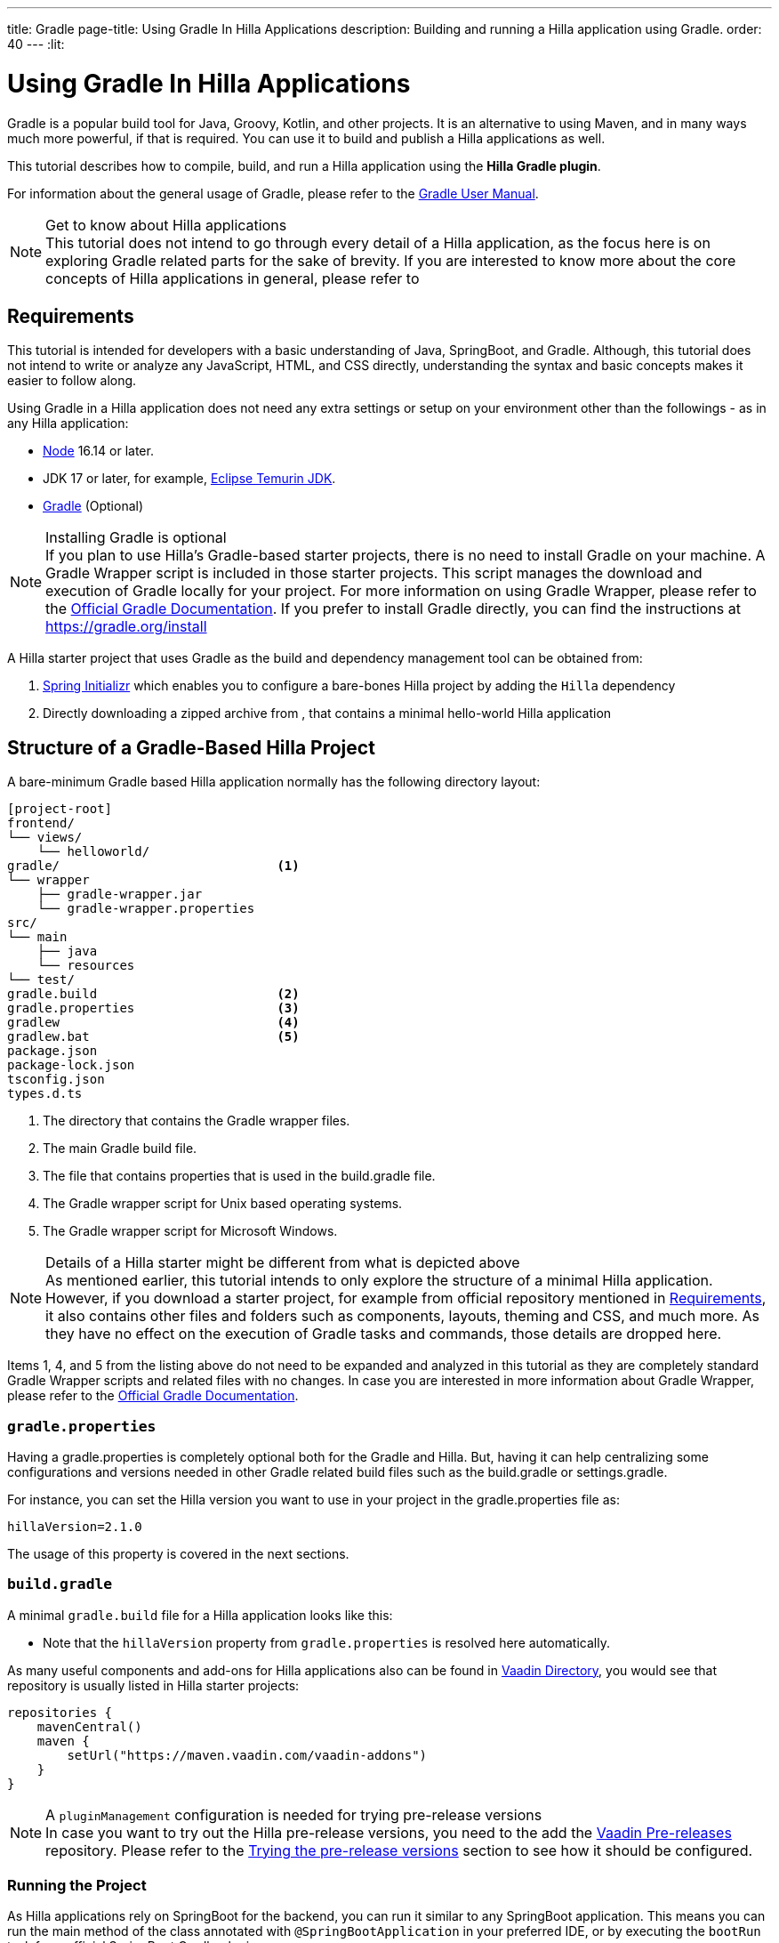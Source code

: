---
title: Gradle
page-title: Using Gradle In Hilla Applications
description: Building and running a Hilla application using Gradle.
order: 40
---
:lit:
// tag::content[]

[role="since:dev.hilla:hilla@v2.1"]
= Using Gradle In Hilla Applications

[.introText]
Gradle is a popular build tool for Java, Groovy, Kotlin, and other projects.
It is an alternative to using Maven, and in many ways much more powerful, if that is required.
You can use it to build and publish a Hilla applications as well.

This tutorial describes how to compile, build, and run a Hilla application using the *Hilla Gradle plugin*.

For information about the general usage of Gradle, please refer to the link:https://docs.gradle.org/current/userguide/userguide.html[Gradle User Manual].

.Get to know about Hilla applications
[NOTE]
This tutorial does not intend to go through every detail of a Hilla application, as the focus here is on exploring Gradle related parts for the sake of brevity.
If you are interested to know more about the core concepts of Hilla applications in general, please refer to
ifdef::react[]
<<{articles}/react/start/basic/quick.adoc#, Getting started with Hilla and React>>.
endif::[]
ifdef::lit[]
<<{articles}/lit/start/basic/quick.adoc#, Getting Started with Hilla and Lit>>.
endif::[]

[#_requirements]
== Requirements

This tutorial is intended for developers with a basic understanding of Java, SpringBoot, and Gradle.
Although, this tutorial does not intend to write or analyze any JavaScript,
ifdef::react[]
React,
endif::[]
HTML, and CSS directly, understanding the syntax and basic concepts makes it easier to follow along.

Using Gradle in a Hilla application does not need any extra settings or setup on your environment other than the followings - as in any Hilla application:

// tag::requirements[]
- https://nodejs.org/[Node] 16.14 or later.
- JDK 17 or later, for example, https://adoptium.net/[Eclipse Temurin JDK].
- https://gradle.org/install[Gradle] (Optional)
// end::requirements[]

.Installing Gradle is optional
[NOTE]
If you plan to use Hilla's Gradle-based starter projects, there is no need to install Gradle on your machine.
A Gradle Wrapper script is included in those starter projects.
This script manages the download and execution of Gradle locally for your project.
For more information on using Gradle Wrapper, please refer to the https://docs.gradle.org/current/userguide/gradle_wrapper.html[Official Gradle Documentation].
If you prefer to install Gradle directly, you can find the instructions at https://gradle.org/install

A Hilla starter project that uses Gradle as the build and dependency management tool can be obtained from:

1. https://start.spring.io/[Spring Initializr] which enables you to configure a bare-bones Hilla project by adding the `Hilla` dependency
2. Directly downloading a zipped archive from
ifdef::react[]
https://github.com/vaadin/skeleton-starter-hilla-react-gradle/archive/refs/heads/main.zip[here]
endif::[]
ifdef::lit[]
https://github.com/vaadin/skeleton-starter-hilla-lit-gradle/archive/refs/heads/main.zip[here]
endif::[]
, that contains a minimal hello-world Hilla application


== Structure of a Gradle-Based Hilla Project

A bare-minimum Gradle based Hilla application normally has the following directory layout:

----
[project-root]
frontend/
└── views/
    └── helloworld/
ifdef::react[]
        └── HelloWorldView.tsx
endif::[]
ifdef::lit[]
        └── HelloWorldView.ts
endif::[]
ifdef::react[]
└── App.tsx
└── index.html
└── index.ts
└── routes.tsx
endif::[]
ifdef::lit[]
└── index.html
└── index.ts
└── routes.ts
endif::[]
gradle/                             <1>
└── wrapper
    ├── gradle-wrapper.jar
    └── gradle-wrapper.properties
src/
└── main
    ├── java
    └── resources
└── test/
gradle.build                        <2>
gradle.properties                   <3>
gradlew                             <4>
gradlew.bat                         <5>
package.json
package-lock.json
tsconfig.json
types.d.ts
----
<1> The directory that contains the Gradle wrapper files.
<2> The main Gradle build file.
<3> The file that contains properties that is used in the [filename]#build.gradle# file.
<4> The Gradle wrapper script for Unix based operating systems.
<5> The Gradle wrapper script for Microsoft Windows.

.Details of a Hilla starter might be different from what is depicted above
[NOTE]
As mentioned earlier, this tutorial intends to only explore the structure of a minimal Hilla application.
However, if you download a starter project, for example from official repository mentioned in <<#_requirements, Requirements>>, it also contains other files and folders such as components, layouts, theming and CSS, and much more.
As they have no effect on the execution of Gradle tasks and commands, those details are dropped here.

Items 1, 4, and 5 from the listing above do not need to be expanded and analyzed in this tutorial as they are completely standard Gradle Wrapper scripts and related files with no changes.
In case you are interested in more information about Gradle Wrapper, please refer to the https://docs.gradle.org/current/userguide/gradle_wrapper.html[Official Gradle Documentation].

=== `gradle.properties`

Having a [filename]#gradle.properties# is completely optional both for the Gradle and Hilla.
But, having it can help centralizing some configurations and versions needed in other Gradle related build files such as the [filename]#build.gradle# or [filename]#settings.gradle#.

For instance, you can set the Hilla version you want to use in your project in the [filename]#gradle.properties# file as:

[source,properties,subs="normal"]
----
hillaVersion=2.1.0
----

The usage of this property is covered in the next sections.

=== `build.gradle`

A minimal `gradle.build` file for a Hilla application looks like this:

ifdef::react[]
[source,groovy,subs="normal"]
----
plugins {
    id 'java'
    id 'org.springframework.boot' version '3.0.6'
    id 'io.spring.dependency-management' version '1.1.0'
    id 'dev.hilla' version "$hillaVersion"
}

repositories {
    mavenCentral()
}

dependencies {
    implementation 'dev.hilla:hilla-react-spring-boot-starter'
    developmentOnly 'org.springframework.boot:spring-boot-devtools'
    testImplementation 'org.springframework.boot:spring-boot-starter-test'
}

dependencyManagement {
    imports {
        mavenBom "dev.hilla:hilla-bom:$hillaVersion"
    }
}
----
endif::[]

ifdef::lit[]
----
plugins {
    id 'java'
    id 'org.springframework.boot' version '3.0.6'
    id 'io.spring.dependency-management' version '1.1.0'
    id 'dev.hilla' version "$hillaVersion"
}

repositories {
    mavenCentral()
}

dependencies {
    implementation 'dev.hilla:hilla-spring-boot-starter'
    developmentOnly 'org.springframework.boot:spring-boot-devtools'
    testImplementation 'org.springframework.boot:spring-boot-starter-test'
}

dependencyManagement {
    imports {
        mavenBom "dev.hilla:hilla-bom:$hillaVersion"
    }
}
----
endif::[]

- Note that the `hillaVersion` property from `gradle.properties` is resolved here automatically.

As many useful components and add-ons for Hilla applications also can be found in https://vaadin.com/directory/[Vaadin Directory], you would see that repository is usually listed in Hilla starter projects:

[source,groovy,subs="normal"]
----
repositories {
    mavenCentral()
    maven {
        setUrl("https://maven.vaadin.com/vaadin-addons")
    }
}
----

.A `pluginManagement` configuration is needed for trying pre-release versions
[NOTE]
In case you want to try out the Hilla pre-release versions, you need to the add the https://maven.vaadin.com/vaadin-prereleases[Vaadin Pre-releases] repository.
Please refer to the <<#_trying_the_pre_release_versions,Trying the pre-release versions>> section to see how it should be configured.

[#_run]
=== Running the Project

As Hilla applications rely on SpringBoot for the backend, you can run it similar to any SpringBoot application.
This means you can run the main method of the class annotated with `@SpringBootApplication` in your preferred IDE, or by executing the `bootRun` task from official SpringBoot Gradle plugin.


[source,terminal,subs="normal"]
----
./gradlew bootRun
----

On Windows:

[source,terminal,subs="normal"]
----
gradlew bootRun
----

This makes the application available at http://localhost:8080.

The Hilla Gradle plugin has some tasks that are being executed after the compilation is done and also during the project run.
In the following section, the available tasks of the Hilla Gradle plugin and their responsibilities are explored.

[#_available_gradle_tasks]
=== Available Tasks in Hilla Gradle Plugin

`hillaConfigure`::
  This task collects the configurations from project and also from the build file and creates a temporary file in the `build` directory called `hilla-engine-configuration.json`.
  This is needed for endpoint generation process that comes next.
  As a standard Gradle task, `hillaConfigure` can be executed independent of the startup process:

[source,terminal,subs="normal"]
----
./gradlew hillaConfigure
----

On Windows:

[source,terminal,subs="normal"]
----
gradlew hillaConfigure
----

`hillaGenerate`::
  This task reads the configuration file created by the configure task, and then parses the classes annotated by `@Endpoint` to generated an `openapi.json` file.
  Then that `openapi.json` file is loaded and passed to a process that generates/updates the TypeScript stubs for calling the backend endpoints.
  As a standard Gradle task, `hillaGenerate` can be executed independent of the startup process:

[source,terminal,subs="normal"]
----
./gradlew hillaGenerate
----

On Windows:

[source,terminal,subs="normal"]
----
gradlew hillaGenerate
----

`hillaInitApp`::
  This task not related to running a Hilla application, and it is not necessary
  If you obtain a bare-bones Hilla project, for instance, from https://start.spring.io/[Spring Initializr], it has no routes, no views, no endpoints, so it might be a little confusing where to start.
  This task scaffolds a sample Hello-World endpoint and view, and also the needed front-end dependencies and TypeScript configurations to boost the development process.
  As a standard Gradle task, `hillaInitApp` can be executed like this:

[source,terminal,subs="normal"]
----
./gradlew hillaInitApp
----

On Windows:

[source,terminal,subs="normal"]
----
gradlew hillaInitApp
----

[#_all_options]
== Plugin Configuration Options

The options provided by the Hilla Gradle Plugin that can be used while configuring a Hilla project are as follows:

`exposedPackagesToParser`::
  By default, the classes annotated by `@Endpoint` in the current gradle module's `src` folder are parsed by Hilla to generate the TypeScript code needed for calling the endpoints.
  But, if you have Hilla Endpoints in a dependency or in another module of a multi-module Gradle project, you need to explicitly expose their package to Hilla.
  This can be achieved like this:

.Option to be added to the [filename]#build.gradle#
[source,groovy,subs="normal"]
----
hilla {
    exposedPackagesToParser = ["com.example.application", "org.another.example.foobar"]
}
----

[#_production]
== Going to Production
When doing a production-ready build, the Vaadin Gradle plugin transpiles, bundles, and optimizes all the client-side dependencies for faster startup and better performance on the browser.

The `pproductionMode` can be enabled in two ways:

In [filename]#build.gradle#:

[source,groovy,subs="normal"]
----
vaadin {
   productionMode = true
}
----

Or at the command line:

[source,terminal]
----
./gradlew -Pvaadin.productionMode=true build
----

In Windows:

[source,terminal]
----
gradlew -Pvaadin.productionMode=true build
----

.Spring Boot-specific configuration
[NOTE]
If you are using Vaadin with Spring Boot, the default packaging for production would normally be the `jar`.
But, if you intend to package a Spring Boot application as a `WAR` to be deployed on a standalone container, such as `tomcat`, there are two additional steps you need to perform:

- Add the `war` plugin to your [filename]#build.gradle# and enable it:

.Plugin to be added to the [filename]#build.gradle# file
[source,groovy,subs="normal"]
----
plugins {
  //... other plugins
  id 'war'
}

war {
    enabled = true
}
----

- Your application class that is annotated with `@SpringBootApplication` should extend [classname]`SpringBootServletInitializer` and override the [methodname]`configure()` method:

.Example of enabling SpringBootServletInitializer
[source,java,subs="normal"]
----
@SpringBootApplication
public class DemoApplication extends SpringBootServletInitializer {
    @Override
    protected SpringApplicationBuilder configure(
	                     SpringApplicationBuilder application) {
        return application.sources(DemoApplication.class);
    }
}
----

- Adding the following dependency:

.Dependency to be added to the [filename]#build.gradle#
[source,groovy,subs="normal"]
----
dependencies {
    providedRuntime 'org.springframework.boot:spring-boot-starter-tomcat'
}
----

And, when running the Gradle command to create the `WAR` archive, call the `war` task instead:

[source,terminal]
----
./gradlew -Pvaadin.productionMode=true war
----

In Windows:

[source,terminal]
----
gradlew -Pvaadin.productionMode=true war
----

[#_trying_the_pre_release_versions]
== Trying the Pre-Release Versions

For trying out the Pre-release versions, the https://maven.vaadin.com/vaadin-prereleases repository should be added and configured in two places:

- In the `repositories` closure of the [filename]#build.gradle# file:

[source,groovy,subs="normal"]
----
repositories {
    mavenCentral()
    maven {
        setUrl("https://maven.vaadin.com/vaadin-prereleases")
    }
}
----

- In the [filename]#build.gradle# file, change the way of applying Hilla Gradle Plugin as follows:

[source,groovy,subs="normal"]
----
plugins {
	id 'java'
	id 'org.springframework.boot' version '3.0.6'
	id 'io.spring.dependency-management' version '1.1.0'
	//id 'dev.hilla' version "$hillaVersion"
}

apply plugin: 'dev.hilla' // this is how it works in case of using pre-releases
----

- Add `buildscript` to the [filename]#settings.gradle# file containing the followings:

.[filename]#settings.gradle# file might not exist in your project
[NOTE]
The [filename]#settings.gradle# file is mostly used within multi-module projects, but it's useful for other configurations.
Thus, if you don't already have it in your project, create a plain text file called `settings.gradle` next to your [filename]#build.gradle# file, which is normally in the project root folder.

[source,groovy,subs="normal"]
----
buildscript {
    repositories {
        gradlePluginPortal()
        maven { url = 'https://maven.vaadin.com/vaadin-prereleases' }
    }
    dependencies {
        classpath "dev.hillahilla-gradle-plugin:$hillaVersion"
    }
}
----

With the above settings you can try out pre-release and SNAPSHOT versions of Hilla and Hilla Gradle Plugin.

.Vaadin recommends using final releases for Production
[NOTE]
To avoid any inconsistencies, do not use any pre-release versions in your production environment, especially snapshots.
Vaadin always recommends using the Final releases of the newer versions.
Visit the https://github.com/vaadin/platform/releases[Vaadin platform release] page for the latest releases of newer versions.

// end::content[]

